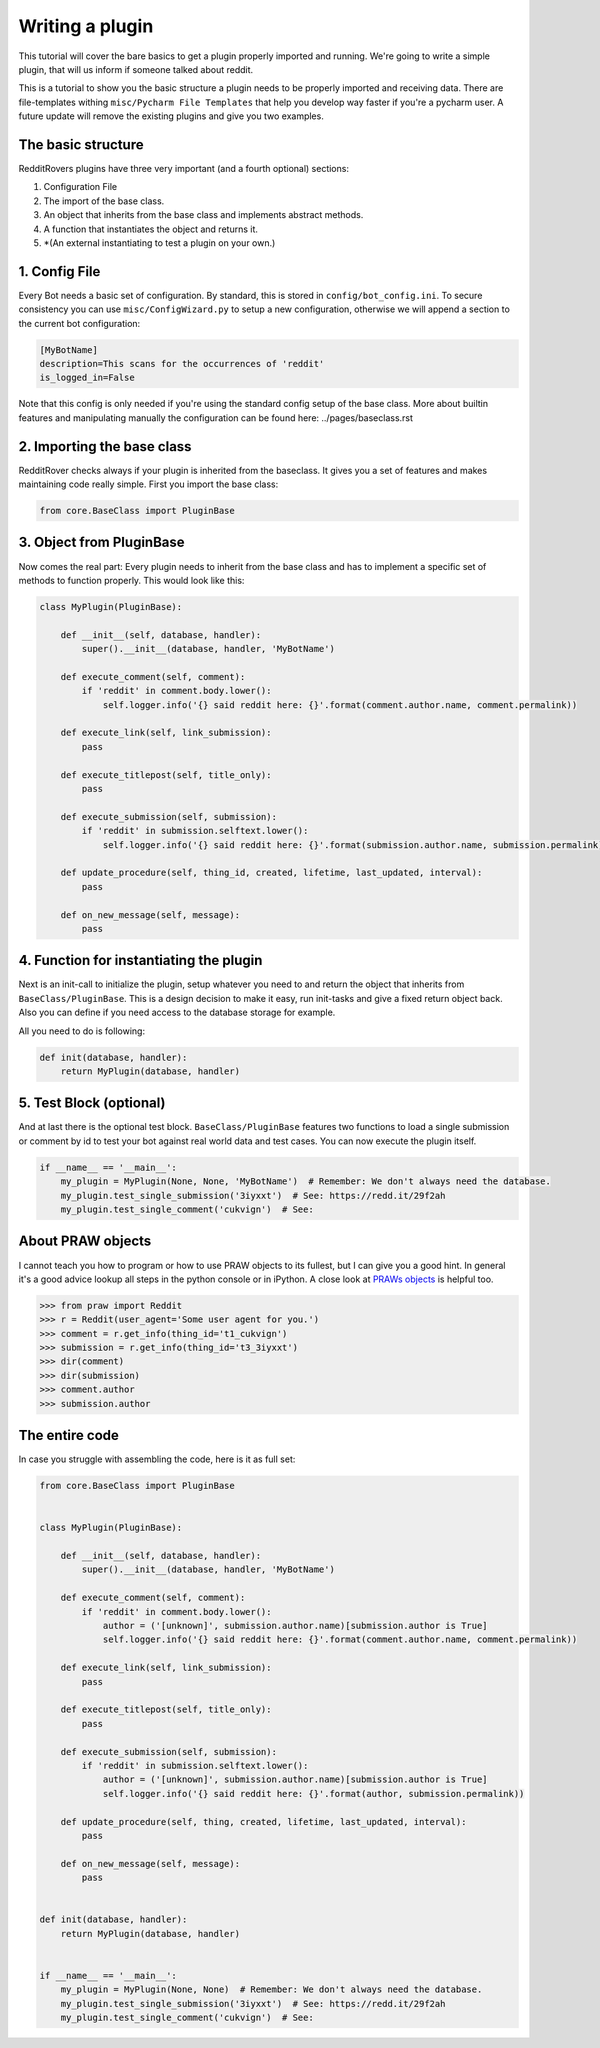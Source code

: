 Writing a plugin
================

This tutorial will cover the bare basics to get a plugin properly imported and running. We're going to write a simple
plugin, that will us inform if someone talked about reddit.

This is a tutorial to show you the basic structure a plugin needs to be properly imported and receiving data. There
are file-templates withing ``misc/Pycharm File Templates`` that help you develop way faster if you're a pycharm user.
A future update will remove the existing plugins and give you two examples.

The basic structure
-------------------

RedditRovers plugins have three very important (and a fourth optional) sections:

1. Configuration File
2. The import of the base class.
3. An object that inherits from the base class and implements abstract methods.
4. A function that instantiates the object and returns it.
5. *(An external instantiating to test a plugin on your own.)

1. Config File
--------------
Every Bot needs a basic set of configuration. By standard, this is stored in ``config/bot_config.ini``. To secure
consistency you can use ``misc/ConfigWizard.py`` to setup a new configuration, otherwise we will append a section to
the current bot configuration:

.. code-block:: config

    [MyBotName]
    description=This scans for the occurrences of 'reddit'
    is_logged_in=False

Note that this config is only needed if you're using the standard config setup of the base class. More about builtin
features and manipulating manually the configuration can be found here: ../pages/baseclass.rst

2. Importing the base class
---------------------------
RedditRover checks always if your plugin is inherited from the baseclass. It gives you a set of features and makes
maintaining code really simple. First you import the base class:

.. code-block:: python

    from core.BaseClass import PluginBase

3. Object from PluginBase
-------------------------
Now comes the real part: Every plugin needs to inherit from the base class and has to implement a specific set of
methods to function properly. This would look like this:

.. code-block:: python

    class MyPlugin(PluginBase):

        def __init__(self, database, handler):
            super().__init__(database, handler, 'MyBotName')

        def execute_comment(self, comment):
            if 'reddit' in comment.body.lower():
                self.logger.info('{} said reddit here: {}'.format(comment.author.name, comment.permalink))

        def execute_link(self, link_submission):
            pass

        def execute_titlepost(self, title_only):
            pass

        def execute_submission(self, submission):
            if 'reddit' in submission.selftext.lower():
                self.logger.info('{} said reddit here: {}'.format(submission.author.name, submission.permalink))

        def update_procedure(self, thing_id, created, lifetime, last_updated, interval):
            pass

        def on_new_message(self, message):
            pass

4. Function for instantiating the plugin
----------------------------------------
Next is an init-call to initialize the plugin, setup whatever you need to and return the object that inherits from
``BaseClass/PluginBase``. This is a design decision to make it easy, run init-tasks and give a fixed return object back.
Also you can define if you need access to the database storage for example.

All you need to do is following:

.. code-block:: python

    def init(database, handler):
        return MyPlugin(database, handler)

5. Test Block (optional)
------------------------
And at last there is the optional test block. ``BaseClass/PluginBase`` features two functions to load a single submission or
comment by id to test your bot against real world data and test cases. You can now execute the plugin itself.

.. code-block:: python

    if __name__ == '__main__':
        my_plugin = MyPlugin(None, None, 'MyBotName')  # Remember: We don't always need the database.
        my_plugin.test_single_submission('3iyxxt')  # See: https://redd.it/29f2ah
        my_plugin.test_single_comment('cukvign')  # See:

About PRAW objects
------------------
I cannot teach you how to program or how to use PRAW objects to its fullest, but I can give you a good hint. In general
it's a good advice lookup all steps in the python console or in iPython. A close look at `PRAWs objects
<http://praw.readthedocs.org/en/stable/pages/code_overview.html#module-praw.objects>`_ is helpful too.

.. code-block:: pycon

    >>> from praw import Reddit
    >>> r = Reddit(user_agent='Some user agent for you.')
    >>> comment = r.get_info(thing_id='t1_cukvign')
    >>> submission = r.get_info(thing_id='t3_3iyxxt')
    >>> dir(comment)
    >>> dir(submission)
    >>> comment.author
    >>> submission.author


The entire code
---------------
In case you struggle with assembling the code, here is it as full set:

.. code-block:: python

    from core.BaseClass import PluginBase


    class MyPlugin(PluginBase):

        def __init__(self, database, handler):
            super().__init__(database, handler, 'MyBotName')

        def execute_comment(self, comment):
            if 'reddit' in comment.body.lower():
                author = ('[unknown]', submission.author.name)[submission.author is True]
                self.logger.info('{} said reddit here: {}'.format(comment.author.name, comment.permalink))

        def execute_link(self, link_submission):
            pass

        def execute_titlepost(self, title_only):
            pass

        def execute_submission(self, submission):
            if 'reddit' in submission.selftext.lower():
                author = ('[unknown]', submission.author.name)[submission.author is True]
                self.logger.info('{} said reddit here: {}'.format(author, submission.permalink))

        def update_procedure(self, thing, created, lifetime, last_updated, interval):
            pass

        def on_new_message(self, message):
            pass


    def init(database, handler):
        return MyPlugin(database, handler)


    if __name__ == '__main__':
        my_plugin = MyPlugin(None, None)  # Remember: We don't always need the database.
        my_plugin.test_single_submission('3iyxxt')  # See: https://redd.it/29f2ah
        my_plugin.test_single_comment('cukvign')  # See:
